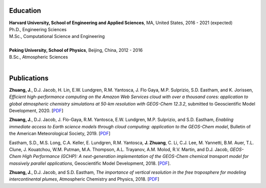 .. title: CV
.. slug: cv
.. date: 2019-02-17 22:42:10 UTC-05:00
.. tags: 
.. category: 
.. link: 
.. description: 
.. type: text

Education
============

| **Harvard University, School of Engineering and Applied Sciences**, MA, United States, 2016 - 2021 (expected)
| Ph.D., Engineering Sciences
| M.Sc., Computational Science and Engineering
|

| **Peking University, School of Physics**, Beijing, China, 2012 - 2016
| B.Sc., Atmospheric Sciences
|

Publications
============

**Zhuang, J.**, D.J. Jacob, H. Lin, E.W. Lundgren, R.M. Yantosca, J. Flo Gaya, M.P. Sulprizio, S.D. Eastham, and K. Jorissen, *Efficient high-performance computing on the Amazon Web Services cloud with over a thousand cores: application to global atmospheric chemistry simulations at 50-km resolution with GEOS-Chem 12.3.2*, submitted to Geoscientific Model Development, 2020. [`PDF <http://acmg.seas.harvard.edu/publications/2020/zhuang2020.pdf>`__]

**Zhuang, J.**, D.J. Jacob, J. Flo-Gaya, R.M. Yantosca, E.W. Lundgren, M.P. Sulprizio, and S.D. Eastham, *Enabling immediate access to Earth science models through cloud computing: application to the GEOS-Chem model*, Bulletin of the American Meteorological Society, 2019. [`PDF <https://journals.ametsoc.org/doi/pdf/10.1175/BAMS-D-18-0243.1>`__]

Eastham, S.D., M.S. Long, C.A. Keller, E. Lundgren, R.M. Yantosca, **J. Zhuang**, C. Li, C.J. Lee, M. Yannetti, B.M. Auer, T.L. Clune, J. Kouatchou, W.M. Putman, M.A. Thompson, A.L. Trayanov, A.M. Molod, R.V. Martin, and D.J. Jacob, *GEOS-Chem High Performance (GCHP): A next-generation implementation of the GEOS-Chem chemical transport model for massively parallel applications*, Geoscientific Model Development, 2018. [`PDF <https://www.geosci-model-dev.net/11/2941/2018/gmd-11-2941-2018.pdf>`__].

**Zhuang, J.**, D.J. Jacob, and S.D. Eastham, *The importance of vertical resolution in the free troposphere for modeling intercontinental plumes*, Atmospheric Chemistry and Physics, 2018. [`PDF <https://www.atmos-chem-phys.net/18/6039/2018/acp-18-6039-2018.pdf>`__]
